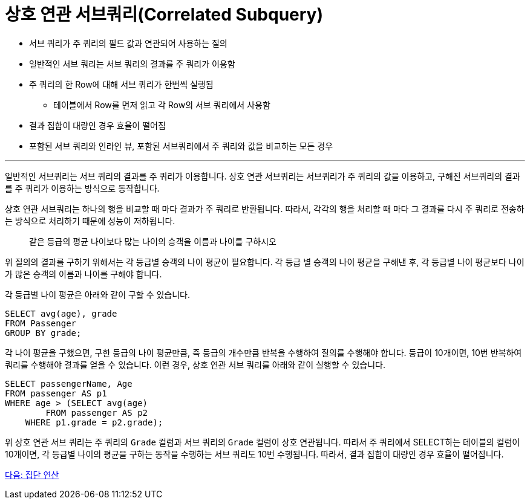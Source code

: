 = 상호 연관 서브쿼리(Correlated Subquery)

* 서브 쿼리가 주 쿼리의 필드 값과 연관되어 사용하는 질의
* 일반적인 서브 쿼리는 서브 쿼리의 결과를 주 쿼리가 이용함
* 주 쿼리의 한 Row에 대해 서브 쿼리가 한번씩 실행됨
** 테이블에서 Row를 먼저 읽고 각 Row의 서브 쿼리에서 사용함
* 결과 집합이 대량인 경우 효율이 떨어짐
* 포함된 서브 쿼리와 인라인 뷰, 포함된 서브쿼리에서 주 쿼리와 값을 비교하는 모든 경우

---

일반적인 서브쿼리는 서브 쿼리의 결과를 주 쿼리가 이용합니다. 상호 연관 서브쿼리는 서브쿼리가 주 쿼리의 값을 이용하고, 구해진 서브쿼리의 결과를 주 쿼리가 이용하는 방식으로 동작합니다.

상호 연관 서브쿼리는 하나의 행을 비교할 때 마다 결과가 주 쿼리로 반환됩니다. 따라서, 각각의 행을 처리할 때 마다 그 결과를 다시 주 쿼리로 전송하는 방식으로 처리하기 때문에 성능이 저하됩니다.

> 같은 등급의 평균 나이보다 많는 나이의 승객을 이름과 나이를 구하시오

위 질의의 결과를 구하기 위해서는 각 등급별 승객의 나이 평균이 필요합니다. 각 등급 별 승객의 나이 평균을 구해낸 후, 각 등급별 나이 평균보다 나이가 많은 승객의 이름과 나이를 구해야 합니다.

각 등급별 나이 평균은 아래와 같이 구할 수 있습니다.

[source, sql]
----
SELECT avg(age), grade 
FROM Passenger
GROUP BY grade;
----

각 나이 평균을 구했으면, 구한 등급의 나이 평균만큼, 즉 등급의 개수만큼 반복을 수행하여 질의를 수행해야 합니다. 등급이 10개이면, 10번 반복하여 쿼리를 수행해야 결과를 얻을 수 있습니다. 이런 경우, 상호 연관 서브 쿼리를 아래와 같이 실행할 수 있습니다.
[source, sql]
----
SELECT passengerName, Age
FROM passenger AS p1
WHERE age > (SELECT avg(age)
	FROM passenger AS p2
    WHERE p1.grade = p2.grade);
----

위 상호 연관 서브 쿼리는 주 쿼리의 `Grade` 컬럼과 서브 쿼리의 `Grade` 컬럼이 상호 연관됩니다. 따라서 주 쿼리에서 SELECT하는 테이블의 컬럼이 10개이면, 각 등급별 나이의 평균을 구하는 동작을 수행하는 서브 쿼리도 10번 수행됩니다. 따라서, 결과 집합이 대량인 경우 효율이 떨어집니다.

link:./27_aggregate_calculation.adoc[다음: 집단 연산]